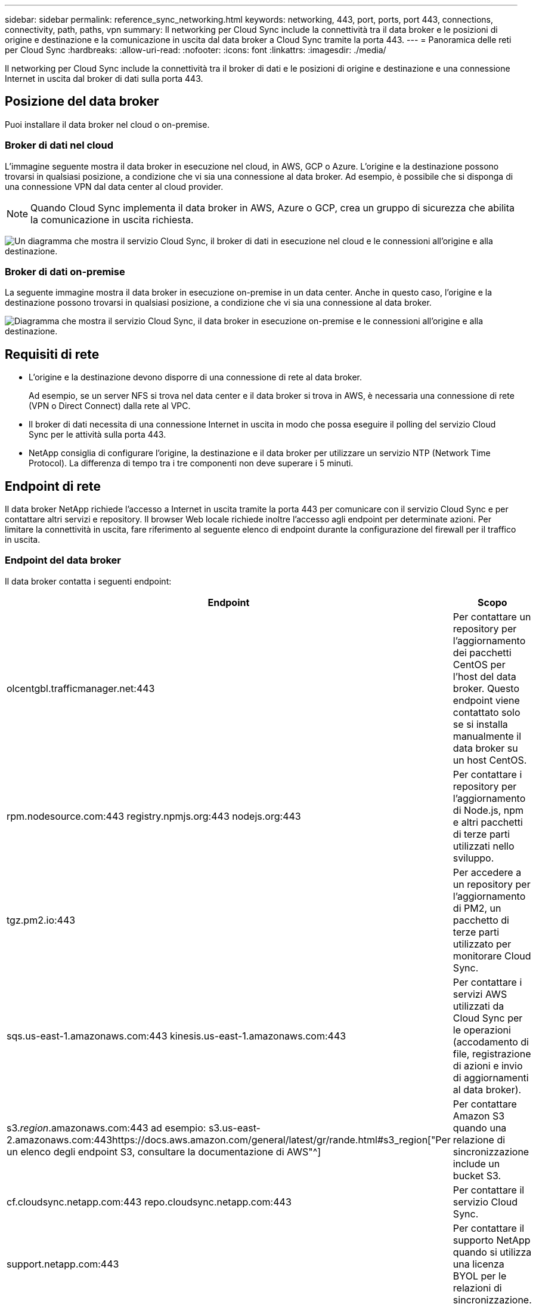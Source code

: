 ---
sidebar: sidebar 
permalink: reference_sync_networking.html 
keywords: networking, 443, port, ports, port 443, connections, connectivity, path, paths, vpn 
summary: Il networking per Cloud Sync include la connettività tra il data broker e le posizioni di origine e destinazione e la comunicazione in uscita dal data broker a Cloud Sync tramite la porta 443. 
---
= Panoramica delle reti per Cloud Sync
:hardbreaks:
:allow-uri-read: 
:nofooter: 
:icons: font
:linkattrs: 
:imagesdir: ./media/


[role="lead"]
Il networking per Cloud Sync include la connettività tra il broker di dati e le posizioni di origine e destinazione e una connessione Internet in uscita dal broker di dati sulla porta 443.



== Posizione del data broker

Puoi installare il data broker nel cloud o on-premise.



=== Broker di dati nel cloud

L'immagine seguente mostra il data broker in esecuzione nel cloud, in AWS, GCP o Azure. L'origine e la destinazione possono trovarsi in qualsiasi posizione, a condizione che vi sia una connessione al data broker. Ad esempio, è possibile che si disponga di una connessione VPN dal data center al cloud provider.


NOTE: Quando Cloud Sync implementa il data broker in AWS, Azure o GCP, crea un gruppo di sicurezza che abilita la comunicazione in uscita richiesta.

image:diagram_networking_cloud.png["Un diagramma che mostra il servizio Cloud Sync, il broker di dati in esecuzione nel cloud e le connessioni all'origine e alla destinazione."]



=== Broker di dati on-premise

La seguente immagine mostra il data broker in esecuzione on-premise in un data center. Anche in questo caso, l'origine e la destinazione possono trovarsi in qualsiasi posizione, a condizione che vi sia una connessione al data broker.

image:diagram_networking_onprem.png["Diagramma che mostra il servizio Cloud Sync, il data broker in esecuzione on-premise e le connessioni all'origine e alla destinazione."]



== Requisiti di rete

* L'origine e la destinazione devono disporre di una connessione di rete al data broker.
+
Ad esempio, se un server NFS si trova nel data center e il data broker si trova in AWS, è necessaria una connessione di rete (VPN o Direct Connect) dalla rete al VPC.

* Il broker di dati necessita di una connessione Internet in uscita in modo che possa eseguire il polling del servizio Cloud Sync per le attività sulla porta 443.
* NetApp consiglia di configurare l'origine, la destinazione e il data broker per utilizzare un servizio NTP (Network Time Protocol). La differenza di tempo tra i tre componenti non deve superare i 5 minuti.




== Endpoint di rete

Il data broker NetApp richiede l'accesso a Internet in uscita tramite la porta 443 per comunicare con il servizio Cloud Sync e per contattare altri servizi e repository. Il browser Web locale richiede inoltre l'accesso agli endpoint per determinate azioni. Per limitare la connettività in uscita, fare riferimento al seguente elenco di endpoint durante la configurazione del firewall per il traffico in uscita.



=== Endpoint del data broker

Il data broker contatta i seguenti endpoint:

[cols="38,62"]
|===
| Endpoint | Scopo 


| olcentgbl.trafficmanager.net:443 | Per contattare un repository per l'aggiornamento dei pacchetti CentOS per l'host del data broker. Questo endpoint viene contattato solo se si installa manualmente il data broker su un host CentOS. 


| rpm.nodesource.com:443 registry.npmjs.org:443 nodejs.org:443 | Per contattare i repository per l'aggiornamento di Node.js, npm e altri pacchetti di terze parti utilizzati nello sviluppo. 


| tgz.pm2.io:443 | Per accedere a un repository per l'aggiornamento di PM2, un pacchetto di terze parti utilizzato per monitorare Cloud Sync. 


| sqs.us-east-1.amazonaws.com:443 kinesis.us-east-1.amazonaws.com:443 | Per contattare i servizi AWS utilizzati da Cloud Sync per le operazioni (accodamento di file, registrazione di azioni e invio di aggiornamenti al data broker). 


| s3._region_.amazonaws.com:443 ad esempio: s3.us-east-2.amazonaws.com:443https://docs.aws.amazon.com/general/latest/gr/rande.html#s3_region["Per un elenco degli endpoint S3, consultare la documentazione di AWS"^] | Per contattare Amazon S3 quando una relazione di sincronizzazione include un bucket S3. 


| cf.cloudsync.netapp.com:443 repo.cloudsync.netapp.com:443 | Per contattare il servizio Cloud Sync. 


| support.netapp.com:443 | Per contattare il supporto NetApp quando si utilizza una licenza BYOL per le relazioni di sincronizzazione. 


| fedoraproject.org:443 | Per installare 7z sulla macchina virtuale del data broker durante l'installazione e gli aggiornamenti. 7z è necessario per inviare messaggi AutoSupport al supporto tecnico NetApp. 
|===


=== Endpoint del browser Web

Il browser Web deve accedere al seguente endpoint per scaricare i registri a scopo di risoluzione dei problemi:

logs.cloudsync.netapp.com:443
